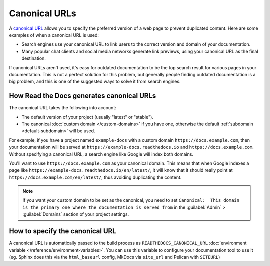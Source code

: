 Canonical URLs
==============

A `canonical URL`_
allows you to specify the preferred version of a web page to prevent duplicated content.
Here are some examples of when a canonical URL is used:

- Search engines use your canonical URL to link users to the correct version and domain of your documentation.
- Many popular chat clients and social media networks generate link previews,
  using your canonical URL as the final destination.

If canonical URLs aren't used,
it's easy for outdated documentation to be the top search result for various pages in your documentation.
This is not a perfect solution for this problem,
but generally people finding outdated documentation is a big problem,
and this is one of the suggested ways to solve it from search engines.

.. _canonical URL: https://developers.google.com/search/docs/advanced/crawling/consolidate-duplicate-urls

How Read the Docs generates canonical URLs
------------------------------------------

The canonical URL takes the following into account:

* The default version of your project (usually "latest" or "stable").
* The canonical :doc:`custom domain </custom-domains>` if you have one,
  otherwise the default :ref:`subdomain <default-subdomain>` will be used.

For example, if you have a project named ``example-docs``
with a custom domain ``https://docs.example.com``,
then your documentation will be served at ``https://example-docs.readthedocs.io`` and ``https://docs.example.com``.
Without specifying a canonical URL, a search engine like Google will index both domains.

You'll want to use ``https://docs.example.com`` as your canonical domain.
This means that when Google indexes a page like ``https://example-docs.readthedocs.io/en/latest/``,
it will know that it should really point at ``https://docs.example.com/en/latest/``,
thus avoiding duplicating the content.

.. note::

   If you want your custom domain to be set as the canonical,
   you need to set ``Canonical:  This domain is the primary one where the documentation is served from``
   in the :guilabel:`Admin` > :guilabel:`Domains` section of your project settings.


How to specify the canonical URL
--------------------------------

A canonical URL is automatically passed to the build process as ``READTHEDOCS_CANONICAL_URL`` :doc:`environment variable </reference/environment-variables>`.
You can use this variable to configure your documentation tool to use it
(eg. Sphinx does this via the ``html_baseurl`` config, MkDocs via ``site_url`` and Pelican with ``SITEURL``)
